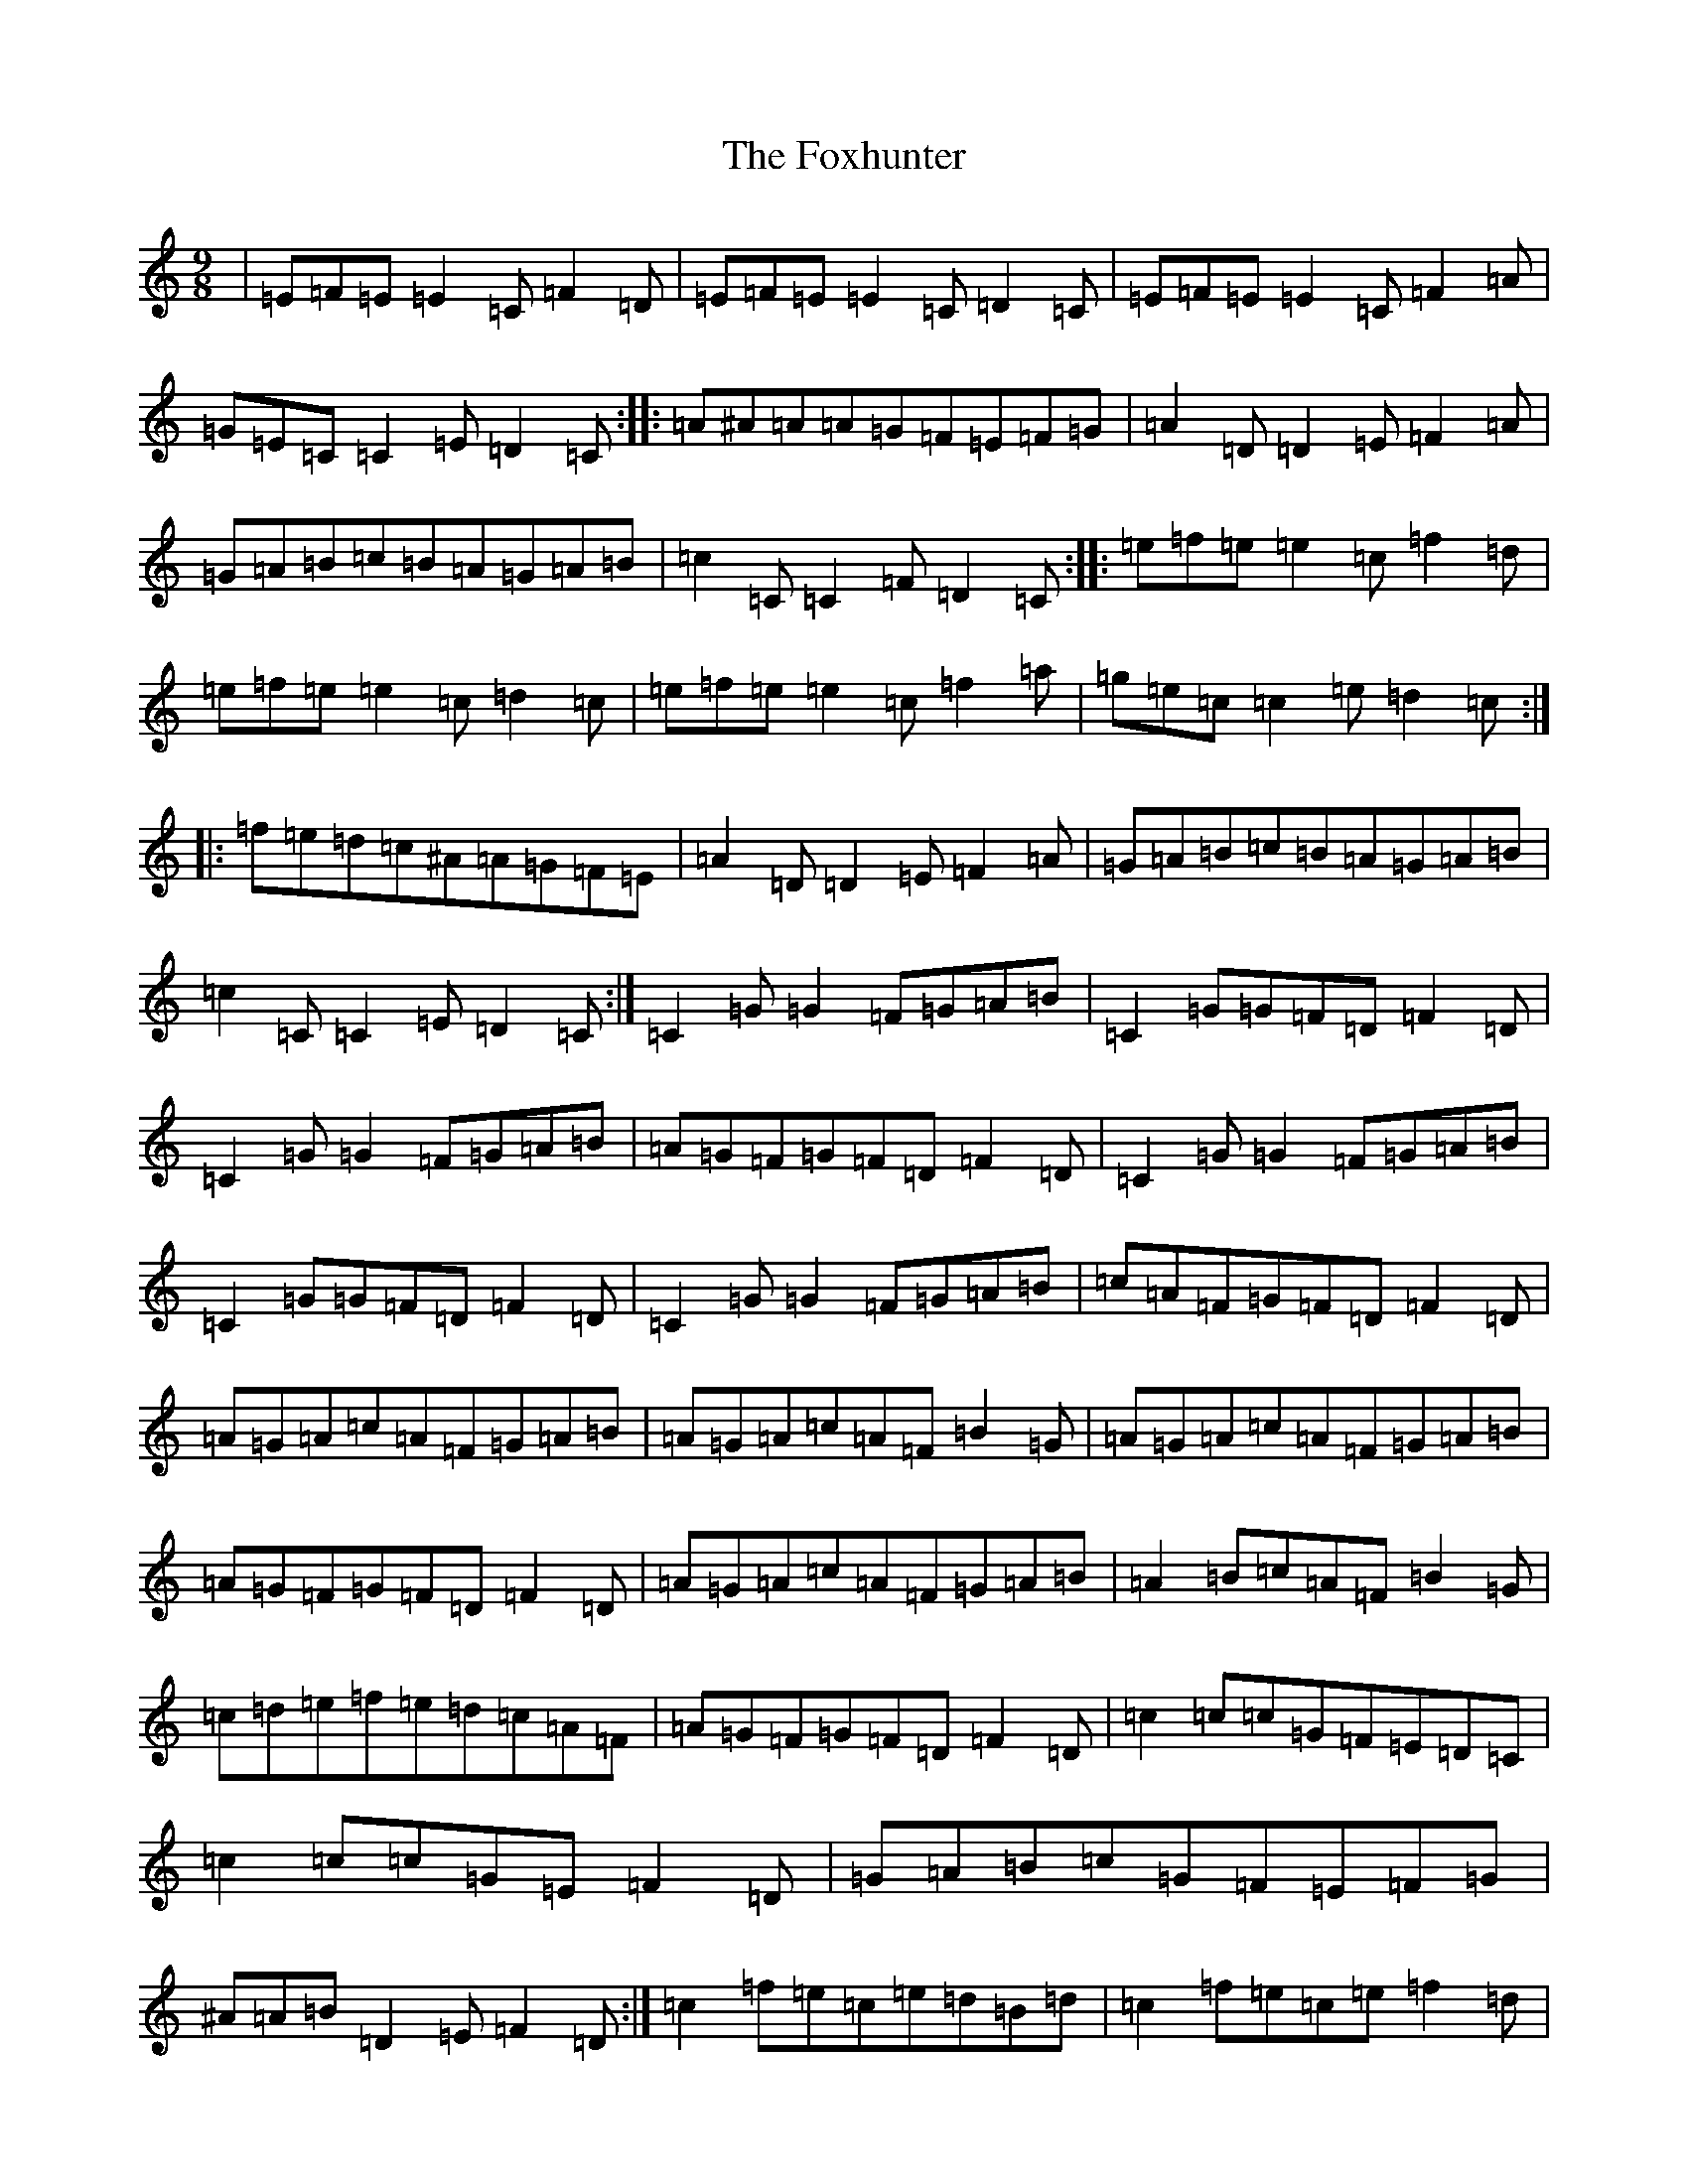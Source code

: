 X: 7241
T: Foxhunter, The
S: https://thesession.org/tunes/482#setting13386
R: slip jig
M:9/8
L:1/8
K: C Major
|=E=F=E=E2=C=F2=D|=E=F=E=E2=C=D2=C|=E=F=E=E2=C=F2=A|=G=E=C=C2=E=D2=C:||:=A^A=A=A=G=F=E=F=G|=A2=D=D2=E=F2=A|=G=A=B=c=B=A=G=A=B|=c2=C=C2=F=D2=C:||:=e=f=e=e2=c=f2=d|=e=f=e=e2=c=d2=c|=e=f=e=e2=c=f2=a|=g=e=c=c2=e=d2=c:||:=f=e=d=c^A=A=G=F=E|=A2=D=D2=E=F2=A|=G=A=B=c=B=A=G=A=B|=c2=C=C2=E=D2=C:|=C2=G=G2=F=G=A=B|=C2=G=G=F=D=F2=D|=C2=G=G2=F=G=A=B|=A=G=F=G=F=D=F2=D|=C2=G=G2=F=G=A=B|=C2=G=G=F=D=F2=D|=C2=G=G2=F=G=A=B|=c=A=F=G=F=D=F2=D|=A=G=A=c=A=F=G=A=B|=A=G=A=c=A=F=B2=G|=A=G=A=c=A=F=G=A=B|=A=G=F=G=F=D=F2=D|=A=G=A=c=A=F=G=A=B|=A2=B=c=A=F=B2=G|=c=d=e=f=e=d=c=A=F|=A=G=F=G=F=D=F2=D|=c2=c=c=G=F=E=D=C|=c2=c=c=G=E=F2=D|=G=A=B=c=G=F=E=F=G|^A=A=B=D2=E=F2=D:|=c2=f=e=c=e=d=B=d|=c2=f=e=c=e=f2=d|=c2=f=e=c=e=d=B=d|^A=A=B=D2=E=F2=D|=c2=f=e=c=e=d=B=d|=c2=f=e=c=e=f2=d|=g=e=c=f=d=B=c2=A|^A=A=B=D2=E=F2=D|=C9|
